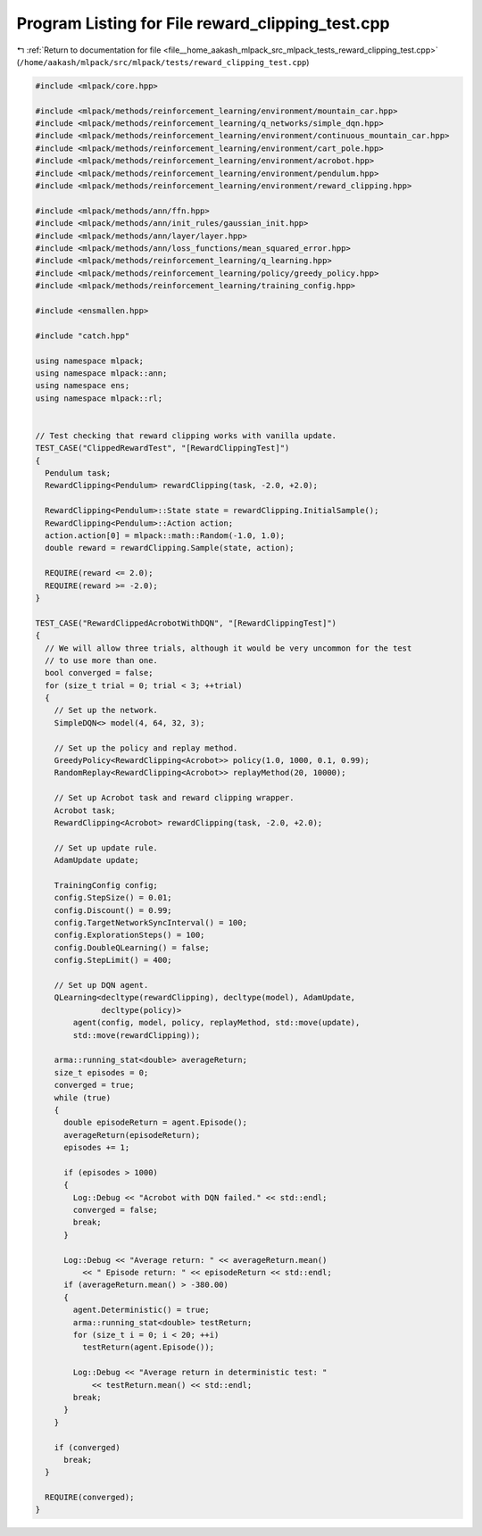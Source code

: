 
.. _program_listing_file__home_aakash_mlpack_src_mlpack_tests_reward_clipping_test.cpp:

Program Listing for File reward_clipping_test.cpp
=================================================

|exhale_lsh| :ref:`Return to documentation for file <file__home_aakash_mlpack_src_mlpack_tests_reward_clipping_test.cpp>` (``/home/aakash/mlpack/src/mlpack/tests/reward_clipping_test.cpp``)

.. |exhale_lsh| unicode:: U+021B0 .. UPWARDS ARROW WITH TIP LEFTWARDS

.. code-block:: cpp

   
   #include <mlpack/core.hpp>
   
   #include <mlpack/methods/reinforcement_learning/environment/mountain_car.hpp>
   #include <mlpack/methods/reinforcement_learning/q_networks/simple_dqn.hpp>
   #include <mlpack/methods/reinforcement_learning/environment/continuous_mountain_car.hpp>
   #include <mlpack/methods/reinforcement_learning/environment/cart_pole.hpp>
   #include <mlpack/methods/reinforcement_learning/environment/acrobot.hpp>
   #include <mlpack/methods/reinforcement_learning/environment/pendulum.hpp>
   #include <mlpack/methods/reinforcement_learning/environment/reward_clipping.hpp>
   
   #include <mlpack/methods/ann/ffn.hpp>
   #include <mlpack/methods/ann/init_rules/gaussian_init.hpp>
   #include <mlpack/methods/ann/layer/layer.hpp>
   #include <mlpack/methods/ann/loss_functions/mean_squared_error.hpp>
   #include <mlpack/methods/reinforcement_learning/q_learning.hpp>
   #include <mlpack/methods/reinforcement_learning/policy/greedy_policy.hpp>
   #include <mlpack/methods/reinforcement_learning/training_config.hpp>
   
   #include <ensmallen.hpp>
   
   #include "catch.hpp"
   
   using namespace mlpack;
   using namespace mlpack::ann;
   using namespace ens;
   using namespace mlpack::rl;
   
   
   // Test checking that reward clipping works with vanilla update.
   TEST_CASE("ClippedRewardTest", "[RewardClippingTest]")
   {
     Pendulum task;
     RewardClipping<Pendulum> rewardClipping(task, -2.0, +2.0);
   
     RewardClipping<Pendulum>::State state = rewardClipping.InitialSample();
     RewardClipping<Pendulum>::Action action;
     action.action[0] = mlpack::math::Random(-1.0, 1.0);
     double reward = rewardClipping.Sample(state, action);
   
     REQUIRE(reward <= 2.0);
     REQUIRE(reward >= -2.0);
   }
   
   TEST_CASE("RewardClippedAcrobotWithDQN", "[RewardClippingTest]")
   {
     // We will allow three trials, although it would be very uncommon for the test
     // to use more than one.
     bool converged = false;
     for (size_t trial = 0; trial < 3; ++trial)
     {
       // Set up the network.
       SimpleDQN<> model(4, 64, 32, 3);
   
       // Set up the policy and replay method.
       GreedyPolicy<RewardClipping<Acrobot>> policy(1.0, 1000, 0.1, 0.99);
       RandomReplay<RewardClipping<Acrobot>> replayMethod(20, 10000);
   
       // Set up Acrobot task and reward clipping wrapper.
       Acrobot task;
       RewardClipping<Acrobot> rewardClipping(task, -2.0, +2.0);
   
       // Set up update rule.
       AdamUpdate update;
   
       TrainingConfig config;
       config.StepSize() = 0.01;
       config.Discount() = 0.99;
       config.TargetNetworkSyncInterval() = 100;
       config.ExplorationSteps() = 100;
       config.DoubleQLearning() = false;
       config.StepLimit() = 400;
   
       // Set up DQN agent.
       QLearning<decltype(rewardClipping), decltype(model), AdamUpdate,
                 decltype(policy)>
           agent(config, model, policy, replayMethod, std::move(update),
           std::move(rewardClipping));
   
       arma::running_stat<double> averageReturn;
       size_t episodes = 0;
       converged = true;
       while (true)
       {
         double episodeReturn = agent.Episode();
         averageReturn(episodeReturn);
         episodes += 1;
   
         if (episodes > 1000)
         {
           Log::Debug << "Acrobot with DQN failed." << std::endl;
           converged = false;
           break;
         }
   
         Log::Debug << "Average return: " << averageReturn.mean()
             << " Episode return: " << episodeReturn << std::endl;
         if (averageReturn.mean() > -380.00)
         {
           agent.Deterministic() = true;
           arma::running_stat<double> testReturn;
           for (size_t i = 0; i < 20; ++i)
             testReturn(agent.Episode());
   
           Log::Debug << "Average return in deterministic test: "
               << testReturn.mean() << std::endl;
           break;
         }
       }
   
       if (converged)
         break;
     }
   
     REQUIRE(converged);
   }
